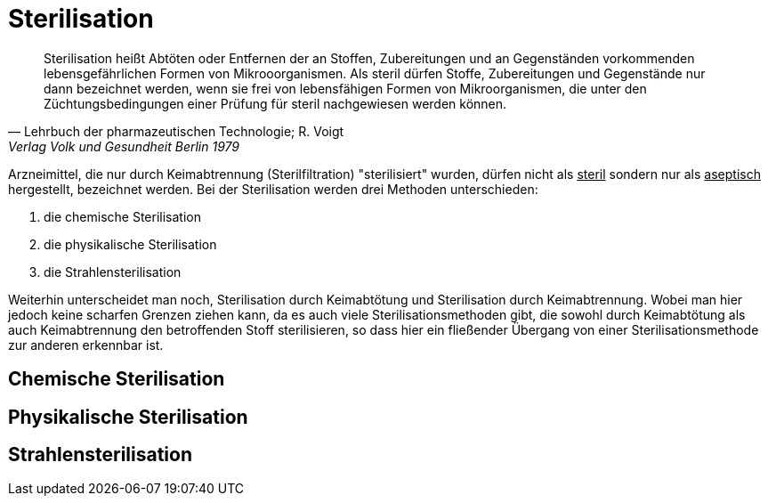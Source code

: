 # Sterilisation

> Sterilisation heißt Abtöten oder Entfernen der an Stoffen,
> Zubereitungen und an Gegenständen vorkommenden
> lebensgefährlichen Formen von Mikrooorganismen. Als
> steril dürfen Stoffe, Zubereitungen und Gegenstände
> nur dann bezeichnet werden, wenn  sie frei von lebensfähigen Formen
> von Mikroorganismen, die unter den Züchtungsbedingungen einer Prüfung für steril nachgewiesen
> werden können.
>
> -- Lehrbuch der pharmazeutischen Technologie; R. Voigt, Verlag Volk und Gesundheit Berlin 1979

Arzneimittel, die nur durch  Keimabtrennung (Sterilfiltration) "sterilisiert" wurden, dürfen nicht als
pass:[<u>steril</u>] sondern nur als pass:[<u>aseptisch</u>] hergestellt, bezeichnet werden. Bei der
Sterilisation werden drei Methoden unterschieden:

. die chemische Sterilisation
. die physikalische Sterilisation
. die Strahlensterilisation

Weiterhin unterscheidet man noch, Sterilisation durch Keimabtötung und Sterilisation durch Keimabtrennung. Wobei
man hier jedoch keine scharfen Grenzen ziehen kann,
da es auch viele Sterilisationsmethoden gibt,
die sowohl durch Keimabtötung als auch Keimabtrennung den
betroffenden Stoff sterilisieren, so dass hier ein fließender Übergang von einer Sterilisationsmethode
zur anderen erkennbar ist.





## Chemische Sterilisation
## Physikalische Sterilisation
## Strahlensterilisation